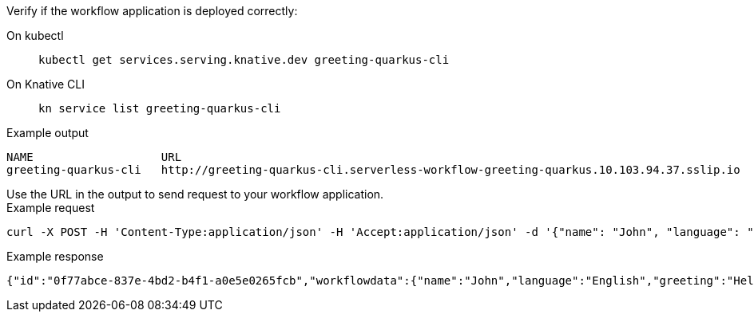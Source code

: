 Verify if the workflow application is deployed correctly:
--
[tabs]
====
On kubectl::
+
[source,shell]
----
kubectl get services.serving.knative.dev greeting-quarkus-cli
----
On Knative CLI::
+
[source,shell]
----
kn service list greeting-quarkus-cli
----
====
--

--
.Example output
[source,shell]
----
NAME                   URL                                                                                      LATEST                       AGE    CONDITIONS   READY   REASON
greeting-quarkus-cli   http://greeting-quarkus-cli.serverless-workflow-greeting-quarkus.10.103.94.37.sslip.io   greeting-quarkus-cli-00001   7m6s   3 OK / 3     True
----
--

.Use the URL in the output to send request to your workflow application.
--
.Example request
[source,shell]
----
curl -X POST -H 'Content-Type:application/json' -H 'Accept:application/json' -d '{"name": "John", "language": "English"}' http://hello.serverless-workflow-greeting-quarkus.10.103.94.37.sslip.io/jsongreet
----

.Example response
[source,json]
----
{"id":"0f77abce-837e-4bd2-b4f1-a0e5e0265fcb","workflowdata":{"name":"John","language":"English","greeting":"Hello from JSON Workflow, "}}
----
--